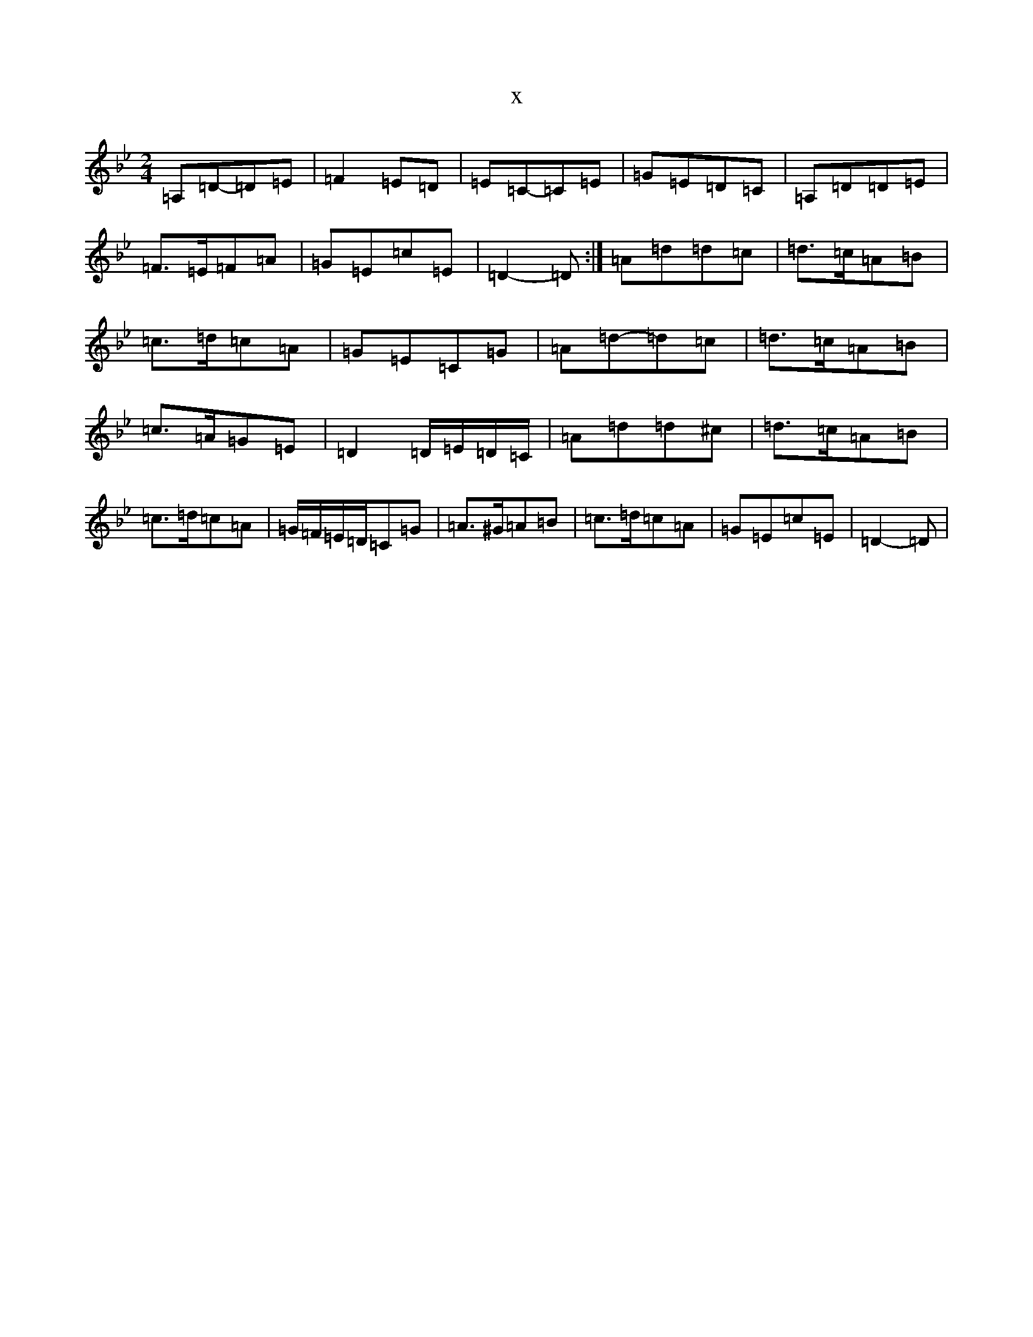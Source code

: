 X:14490
T:x
L:1/8
M:2/4
K: C Dorian
=A,=D-=D=E|=F2=E=D|=E=C-=C=E|=G=E=D=C|=A,=D=D=E|=F>=E=F=A|=G=E=c=E|=D2-=D:|=A=d=d=c|=d>=c=A=B|=c>=d=c=A|=G=E=C=G|=A=d-=d=c|=d>=c=A=B|=c>=A=G=E|=D2=D/2=E/2=D/2=C/2|=A=d=d^c|=d>=c=A=B|=c>=d=c=A|=G/2=F/2=E/2=D/2=C=G|=A>^G=A=B|=c>=d=c=A|=G=E=c=E|=D2-=D|